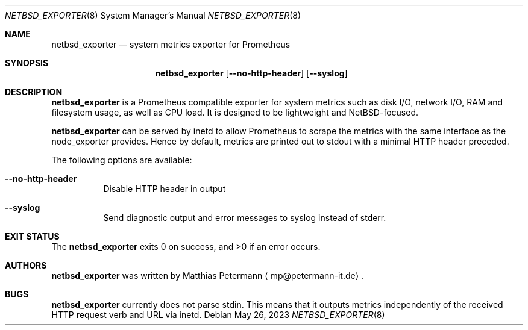 .\" The following commands are required for all man pages.
.Dd May 26, 2023
.Dt NETBSD_EXPORTER 8
.Os
.Sh NAME
.Nm netbsd_exporter
.Nd system metrics exporter for Prometheus
.\" This next command is for sections 2 and 3 only.
.\" .Sh LIBRARY
.Sh SYNOPSIS
.Nm netbsd_exporter
.Op Fl \\-no-http-header
.Op Fl \\-syslog
.Sh DESCRIPTION
.Nm
is a Prometheus compatible exporter for system metrics such as disk I/O,
network I/O, RAM and filesystem usage, as well as CPU load. It is designed
to be lightweight and NetBSD-focused.
.Pp
.Nm
can be served by inetd to allow Prometheus to scrape the metrics with the
same interface as the node_exporter provides. Hence by default, metrics are
printed out to stdout with a minimal HTTP header preceded.
.Pp
The following options are available:
.Bl -tag -width indent
.It Fl \\-no-http-header
Disable HTTP header in output
.It Fl \\-syslog
Send diagnostic output and error messages to syslog instead of stderr.
.El
.\" The following commands should be uncommented and
.\" used where appropriate.
.\" .Sh IMPLEMENTATION NOTES
.\" This next command is for sections 2, 3 and 9 function
.\" return values only.
.\" .Sh RETURN VALUES
.\" This next command is for sections 1, 6, 7 and 8 only.
.\" .Sh ENVIRONMENT
.\" .Sh FILES
.\" .Sh EXAMPLES
.Sh EXIT STATUS
The
.Nm
exits 0 on success, and >0 if an error occurs.
.\" This next command is for sections 1, 6, 7, 8 and 9 only
.\"     (command return values (to shell) and
.\"     fprintf/stderr type diagnostics).
.\" .Sh DIAGNOSTICS
.\" .Sh COMPATIBILITY
.\" This next command is for sections 2, 3 and 9 error
.\"     and signal handling only.
.\" .Sh ERRORS
.\" .Sh SEE ALSO
.\" .Sh STANDARDS
.\" .Sh HISTORY
.Sh AUTHORS
.Nm
was written by
.An Matthias Petermann
.Aq mp@petermann-it.de .
.Sh BUGS
.Nm
currently does not parse stdin. This means that it outputs metrics
independently of the received HTTP request verb and URL via inetd.
